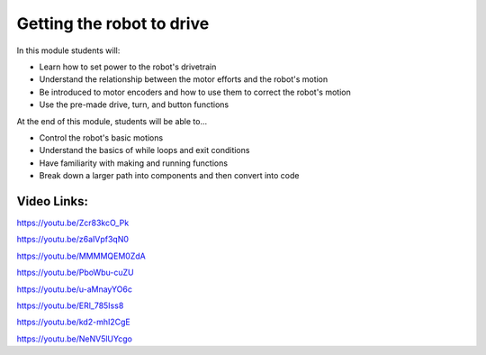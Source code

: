 Getting the robot to drive
==========================

In this module students will:

* Learn how to set power to the robot's drivetrain
* Understand the relationship between the motor efforts and the robot's motion
* Be introduced to motor encoders and how to use them to correct the robot's motion
* Use the pre-made drive, turn, and button functions


At the end of this module, students will be able to...

* Control the robot's basic motions
* Understand the basics of while loops and exit conditions
* Have familiarity with making and running functions
* Break down a larger path into components and then convert into code



Video Links: 
------------

https://youtu.be/Zcr83kcO_Pk

https://youtu.be/z6aIVpf3qN0

https://youtu.be/MMMMQEM0ZdA

https://youtu.be/PboWbu-cuZU

https://youtu.be/u-aMnayYO6c

https://youtu.be/ERl_785Iss8

https://youtu.be/kd2-mhI2CgE

https://youtu.be/NeNV5lUYcgo
